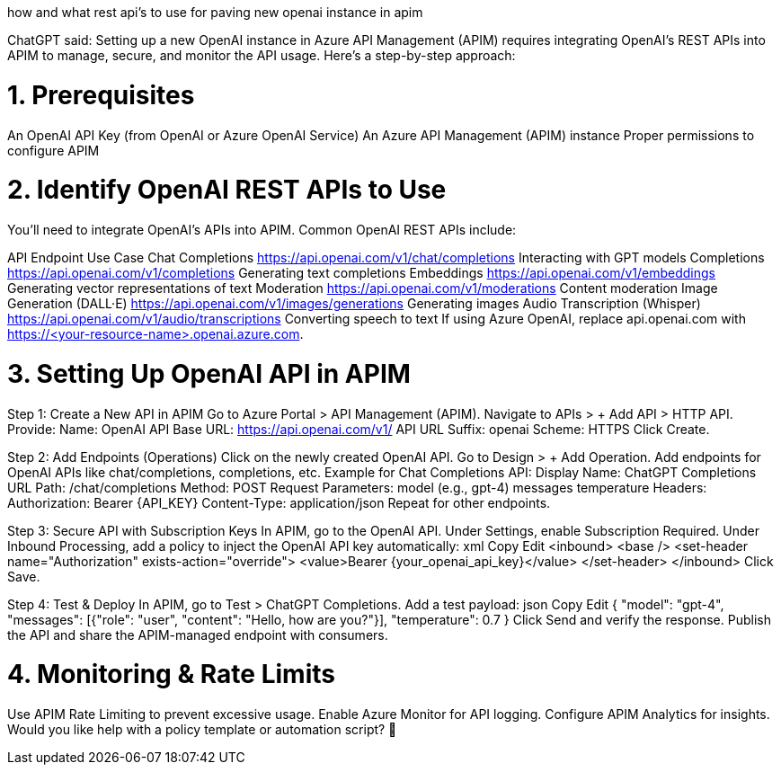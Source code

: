 how and what rest api’s to use for paving new openai instance  in apim

ChatGPT said:
Setting up a new OpenAI instance in Azure API Management (APIM) requires integrating OpenAI's REST APIs into APIM to manage, secure, and monitor the API usage. Here’s a step-by-step approach:

= 1. Prerequisites
An OpenAI API Key (from OpenAI or Azure OpenAI Service)
An Azure API Management (APIM) instance
Proper permissions to configure APIM

= 2. Identify OpenAI REST APIs to Use
You'll need to integrate OpenAI’s APIs into APIM. Common OpenAI REST APIs include:

API	Endpoint	Use Case
Chat Completions	https://api.openai.com/v1/chat/completions	Interacting with GPT models
Completions	https://api.openai.com/v1/completions	Generating text completions
Embeddings	https://api.openai.com/v1/embeddings	Generating vector representations of text
Moderation	https://api.openai.com/v1/moderations	Content moderation
Image Generation (DALL·E)	https://api.openai.com/v1/images/generations	Generating images
Audio Transcription (Whisper)	https://api.openai.com/v1/audio/transcriptions	Converting speech to text
If using Azure OpenAI, replace api.openai.com with https://<your-resource-name>.openai.azure.com.

= 3. Setting Up OpenAI API in APIM

Step 1: Create a New API in APIM
Go to Azure Portal > API Management (APIM).
Navigate to APIs > + Add API > HTTP API.
Provide:
Name: OpenAI API
Base URL: https://api.openai.com/v1/
API URL Suffix: openai
Scheme: HTTPS
Click Create.

Step 2: Add Endpoints (Operations)
Click on the newly created OpenAI API.
Go to Design > + Add Operation.
Add endpoints for OpenAI APIs like chat/completions, completions, etc.
Example for Chat Completions API:
Display Name: ChatGPT Completions
URL Path: /chat/completions
Method: POST
Request Parameters:
model (e.g., gpt-4)
messages
temperature
Headers:
Authorization: Bearer {API_KEY}
Content-Type: application/json
Repeat for other endpoints.

Step 3: Secure API with Subscription Keys
In APIM, go to the OpenAI API.
Under Settings, enable Subscription Required.
Under Inbound Processing, add a policy to inject the OpenAI API key automatically:
xml
Copy
Edit
<inbound>
    <base />
    <set-header name="Authorization" exists-action="override">
        <value>Bearer {your_openai_api_key}</value>
    </set-header>
</inbound>
Click Save.

Step 4: Test & Deploy
In APIM, go to Test > ChatGPT Completions.
Add a test payload:
json
Copy
Edit
{
  "model": "gpt-4",
  "messages": [{"role": "user", "content": "Hello, how are you?"}],
  "temperature": 0.7
}
Click Send and verify the response.
Publish the API and share the APIM-managed endpoint with consumers.

= 4. Monitoring & Rate Limits
Use APIM Rate Limiting to prevent excessive usage.
Enable Azure Monitor for API logging.
Configure APIM Analytics for insights.
Would you like help with a policy template or automation script? 🚀
